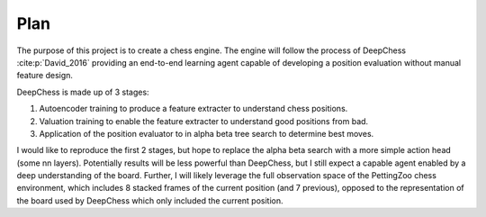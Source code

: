 Plan
=====

The purpose of this project is to create a chess engine. The engine will follow
the process of DeepChess :cite:p:`David_2016` providing an end-to-end learning
agent capable of developing a position evaluation without manual feature design.

DeepChess is made up of 3 stages:

#. Autoencoder training to produce a feature extracter to understand chess
   positions. 
#. Valuation training to enable the feature extracter to understand good
   positions from bad.
#. Application of the position evaluator to in alpha beta tree search to
   determine best moves.

I would like to reproduce the first 2 stages, but hope to replace the alpha beta
search with a more simple action head (some nn layers). Potentially results will
be less powerful than DeepChess, but I still expect a capable agent enabled by a
deep understanding of the board. Further, I will likely leverage the full
observation space of the PettingZoo chess environment, which includes 8 stacked
frames of the current position (and 7 previous), opposed to the representation
of the board used by DeepChess which only included the current position.